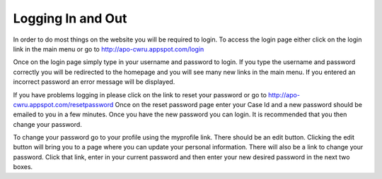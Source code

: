Logging In and Out
==================

In order to do most things on the website you will be required to
login. To access the login page either click on the login link in the
main menu or go to http://apo-cwru.appspot.com/login

Once on the login page simply type in your username and password to
login. If you type the username and password correctly you will be
redirected to the homepage and you will see many new links in the main
menu. If you entered an incorrect password an error message will be
displayed. 

If you have problems logging in please click on the link to
reset your password or go to http://apo-cwru.appspot.com/resetpassword
Once on the reset password page enter your Case Id and a new password
should be emailed to you in a few minutes. Once you have the new
password you can login. It is recommended that you then change your
password.

To change your password go to your profile using the myprofile
link. There should be an edit button. Clicking the edit button will
bring you to a page where you can update your personal
information. There will also be a link to change your password. Click
that link, enter in your current password and then enter your new
desired password in the next two boxes.

